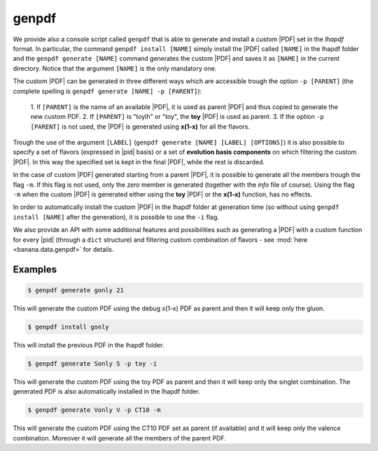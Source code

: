 genpdf
======

We provide also a console script called ``genpdf`` that is able
to generate and install a custom |PDF| set in the `lhapdf` format.
In particular, the command ``genpdf install [NAME]`` simply
install the |PDF| called ``[NAME]`` in the lhapdf folder and
the ``genpdf generate [NAME]`` command generates the custom |PDF|
and saves it as ``[NAME]`` in the current directory.
Notice that the argument ``[NAME]`` is the only mandatory one.

The custom |PDF| can be generated in three different ways which
are accessible trough the option ``-p [PARENT]`` (the complete spelling
is ``genpdf generate [NAME] -p [PARENT]``):

  1. If ``[PARENT]`` is the name of an available |PDF|, it is used as parent
  |PDF| and thus copied to generate the new custom PDF.
  2. If ``[PARENT]`` is "toylh" or "toy", the **toy** |PDF| is used as parent.
  3. If the option ``-p [PARENT]`` is not used, the |PDF| is
  generated using **x(1-x)** for all the flavors.

Trough the use of the argument
``[LABEL]`` (``genpdf generate [NAME] [LABEL] [OPTIONS]``) it is also possible
to specify a set of flavors (expressed in |pid| basis) or a set of
**evolution basis components** on which filtering the custom |PDF|.
In this way the specified set is kept in the final |PDF|, while the rest
is discarded.

In the case of custom |PDF| generated starting from a parent |PDF|,
it is possible to generate all the members trough the flag ``-m``. If this
flag is not used, only the *zero* member is generated (together with the *info*
file of course). Using the flag ``-m`` when the custom |PDF| is generated
either using the **toy** |PDF| or the **x(1-x)** function, has no effects.

In order to automatically install the custom |PDF| in the lhapdf folder
at generation time (so without using ``genpdf install [NAME]`` after the
generation), it is possible to use the ``-i`` flag.


We also provide an API with some additional features and possibilities
such as generating a |PDF| with a custom function for every |pid|
(through a ``dict`` structure) and filtering custom combination of
flavors - see :mod:`here <banana.data.genpdf>` for details.

Examples
--------

.. code-block:: bash

  $ genpdf generate gonly 21

This will generate the custom PDF using the debug x(1-x) PDF as parent
and then it will keep only the gluon.

.. code-block:: bash

  $ genpdf install gonly

This will install the previous PDF in the lhapdf folder.

.. code-block:: bash

  $ genpdf generate Sonly S -p toy -i

This will generate the custom PDF using the toy PDF as parent and then
it will keep only the singlet combination. The generated PDF is also
automatically installed in the lhapdf folder.

.. code-block:: bash

  $ genpdf generate Vonly V -p CT10 -m

This will generate the custom PDF using the CT10 PDF set as parent
(if available) and it will keep only the valence combination. Moreover
it will generate all the members of the parent PDF.
